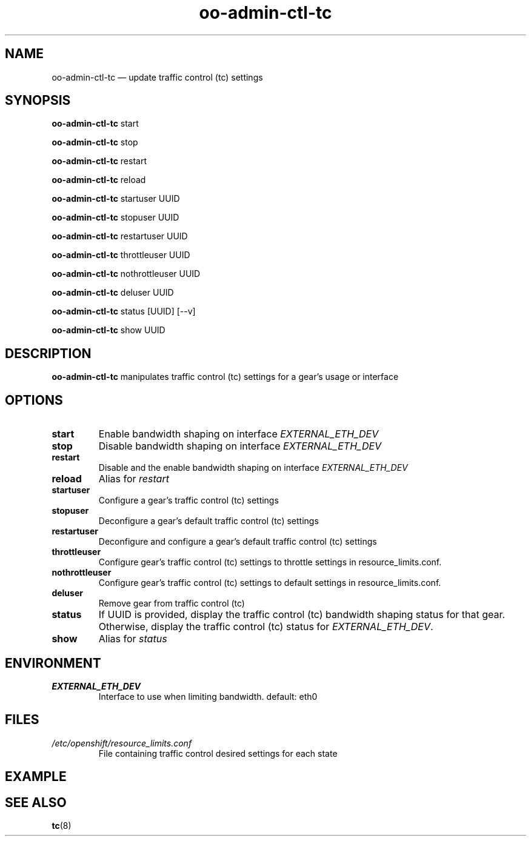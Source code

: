.\" Process this file with
.\" groff -man -Tascii oo-admin-ctl-tc.8
.\"
.de FN
\fI\|\\$1\|\fP
..
.TH "oo-admin-ctl-tc" "8" "2015-06-24" "OpenShift" "OpenShift Management Commands"
.SH NAME
oo-admin-ctl-tc \(em update traffic control (tc) settings
.SH SYNOPSIS
\fBoo-admin-ctl-tc\fR start
.PP
\fBoo-admin-ctl-tc\fR stop
.PP
\fBoo-admin-ctl-tc\fR restart
.PP
\fBoo-admin-ctl-tc\fR reload
.PP
\fBoo-admin-ctl-tc\fR startuser UUID
.PP
\fBoo-admin-ctl-tc\fR stopuser UUID
.PP
\fBoo-admin-ctl-tc\fR restartuser UUID
.PP
\fBoo-admin-ctl-tc\fR throttleuser UUID
.PP
\fBoo-admin-ctl-tc\fR nothrottleuser UUID
.PP
\fBoo-admin-ctl-tc\fR deluser UUID
.PP
\fBoo-admin-ctl-tc\fR status [UUID] [--v]
.PP
\fBoo-admin-ctl-tc\fR show UUID
.PP
.SH DESCRIPTION
.B "oo-admin-ctl-tc"
manipulates traffic control (tc) settings for a gear's usage or interface
.SH OPTIONS
.TP
.B "start"
Enable bandwidth shaping on interface \fIEXTERNAL_ETH_DEV\fR
.TP
.B "stop"
Disable bandwidth shaping on interface \fIEXTERNAL_ETH_DEV\fR
.TP
.B "restart"
Disable and the enable bandwidth shaping on interface \fIEXTERNAL_ETH_DEV\fR
.TP
.B "reload"
Alias for \fIrestart\fR
.TP
.B  "startuser"
Configure a gear's traffic control (tc) settings
.TP
.B  "stopuser"
Deconfigure a gear's default traffic control (tc) settings
.TP
.B  "restartuser"
Deconfigure and configure a gear's default traffic control (tc) settings
.TP
.B  "throttleuser"
Configure gear's traffic control (tc) settings to throttle settings in resource_limits.conf.
.TP
.B  "nothrottleuser"
Configure gear's traffic control (tc) settings to default settings in resource_limits.conf.
.TP
.B  "deluser"
Remove gear from traffic control (tc)
.TP
.B  "status"
If UUID is provided, display the traffic control (tc) bandwidth shaping status for that gear.
Otherwise, display the traffic control (tc) status for \fIEXTERNAL_ETH_DEV\fR.
.TP
.B  "show"
Alias for \fIstatus\fR
.SH ENVIRONMENT
.TP
.B  EXTERNAL_ETH_DEV
Interface to use when limiting bandwidth. default: eth0
.SH FILES
.TP
.FN /etc/openshift/resource_limits.conf
 File containing traffic control desired settings for each state
.SH EXAMPLE
.SH SEE ALSO
\fBtc\fR(8)
